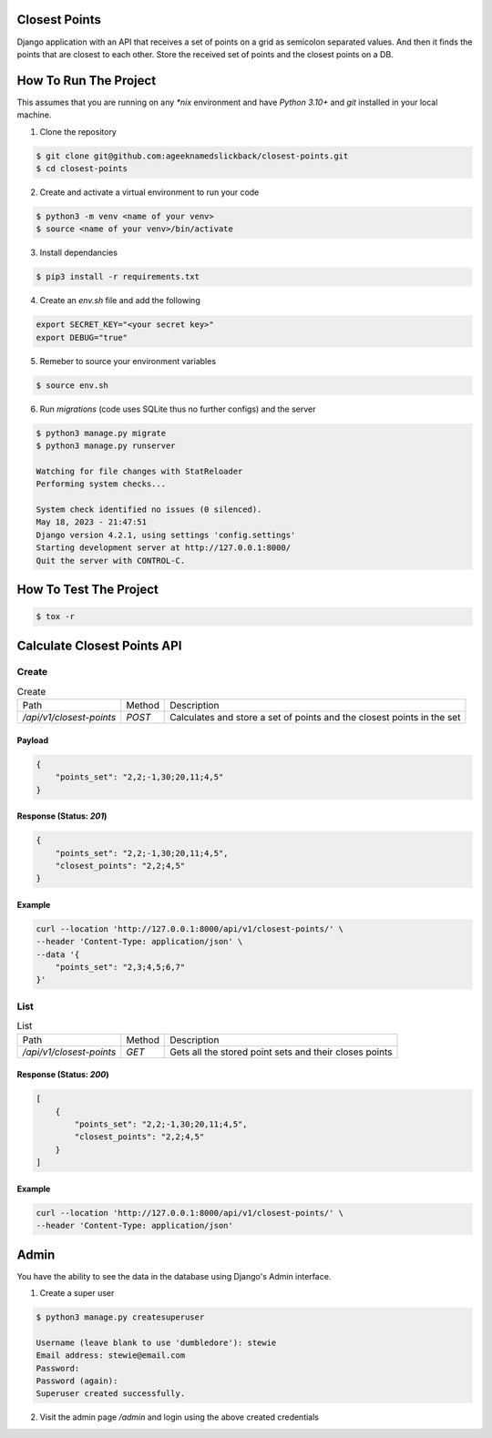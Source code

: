 Closest Points
==============

Django application with an API that receives a set of points on a grid as semicolon separated values. 
And then it finds the points that are closest to each other. Store the received set of points and the 
closest points on a DB.

How To Run The Project
======================

This assumes that you are running on any `*nix` environment and have `Python 3.10+` and `git` installed
in your local machine.

1. Clone the repository

.. code-block:: bash

    $ git clone git@github.com:ageeknamedslickback/closest-points.git
    $ cd closest-points

2. Create and activate a virtual environment to run your code

.. code-block:: bash

    $ python3 -m venv <name of your venv>
    $ source <name of your venv>/bin/activate

3. Install dependancies

.. code-block:: bash

    $ pip3 install -r requirements.txt

4. Create an `env.sh` file and add the following

.. code-block:: bash

    export SECRET_KEY="<your secret key>"
    export DEBUG="true"

5. Remeber to source your environment variables

.. code-block:: bash

    $ source env.sh


6. Run `migrations` (code uses SQLite thus no further configs) and the server

.. code-block:: bash

    $ python3 manage.py migrate
    $ python3 manage.py runserver

    Watching for file changes with StatReloader
    Performing system checks...

    System check identified no issues (0 silenced).
    May 18, 2023 - 21:47:51
    Django version 4.2.1, using settings 'config.settings'
    Starting development server at http://127.0.0.1:8000/
    Quit the server with CONTROL-C.

How To Test The Project
=======================

.. code-block:: bash

    $ tox -r

Calculate Closest Points API
============================

Create
------

.. list-table:: Create

    * - Path
      - Method
      - Description
    
    * - `/api/v1/closest-points`
      - `POST`
      - Calculates and store a set of points and the closest points in the set

Payload
*******

.. code-block:: json

    {
        "points_set": "2,2;-1,30;20,11;4,5"
    }

Response (Status: `201`)
************************

.. code-block:: json

    {
        "points_set": "2,2;-1,30;20,11;4,5",
        "closest_points": "2,2;4,5"
    }

Example
*******

.. code-block:: curl

    curl --location 'http://127.0.0.1:8000/api/v1/closest-points/' \
    --header 'Content-Type: application/json' \
    --data '{
        "points_set": "2,3;4,5;6,7"
    }'

List
----

.. list-table:: List

    * - Path
      - Method
      - Description
    
    * - `/api/v1/closest-points`
      - `GET`
      - Gets all the stored point sets and their closes points

Response (Status: `200`)
************************

.. code-block:: json

    [
        {
            "points_set": "2,2;-1,30;20,11;4,5",
            "closest_points": "2,2;4,5"
        }
    ]

Example
*******

.. code-block:: curl

    curl --location 'http://127.0.0.1:8000/api/v1/closest-points/' \
    --header 'Content-Type: application/json'

Admin
=====

You have the ability to see the data in the database using Django's Admin interface.

1. Create a super user

.. code-block:: bash

    $ python3 manage.py createsuperuser

    Username (leave blank to use 'dumbledore'): stewie
    Email address: stewie@email.com
    Password: 
    Password (again):
    Superuser created successfully.

2. Visit the admin page `/admin` and login using the above created credentials